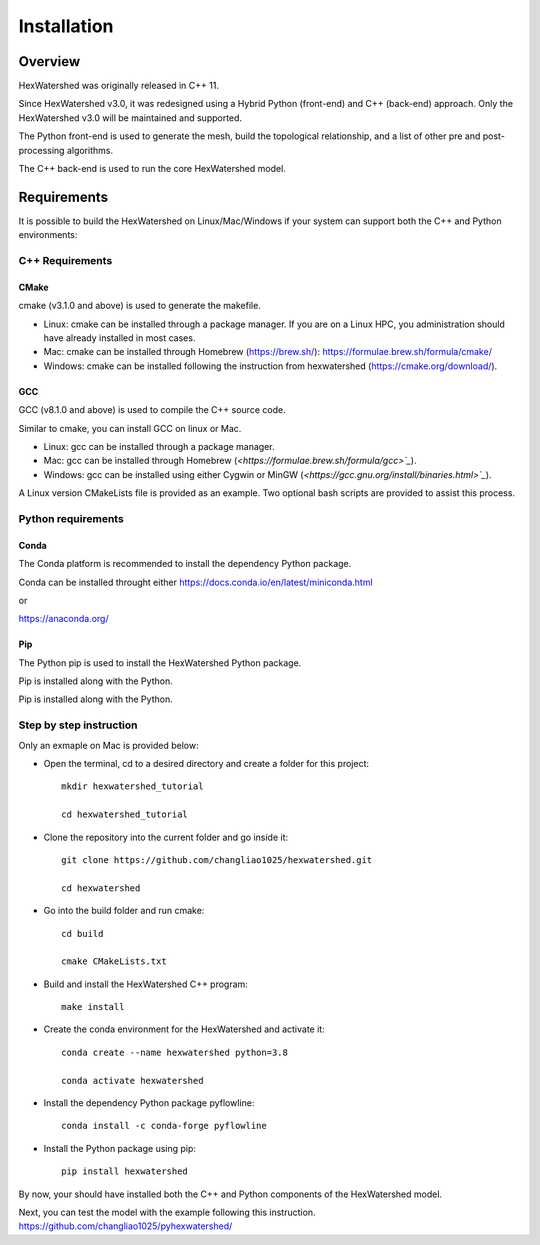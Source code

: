 ############
Installation
############


********
Overview
********



HexWatershed was originally released in C++ 11.

Since HexWatershed v3.0, it was redesigned using a Hybrid Python (front-end) and C++ (back-end) approach. 
Only the HexWatershed v3.0 will be maintained and supported.

The Python front-end is used to generate the mesh, build the topological relationship, and a list of other pre and post-processing algorithms.

The C++ back-end is used to run the core HexWatershed model.

************
Requirements
************

It is possible to build the HexWatershed on Linux/Mac/Windows if your system can support both the C++ and Python environments:

C++ Requirements
################


=====
CMake
=====

cmake (v3.1.0 and above) is used to generate the makefile.

- Linux: cmake can be installed through a package manager. If you are on a Linux HPC, you administration should have already installed in most cases.

- Mac: cmake can be installed through Homebrew (`<https://brew.sh/>`_): `<https://formulae.brew.sh/formula/cmake/>`_

- Windows: cmake can be installed following the instruction from hexwatershed (`<https://cmake.org/download/>`_).


===
GCC
===

GCC (v8.1.0 and above) is used to compile the C++ source code.

Similar to cmake, you can install GCC on linux or Mac.

- Linux: gcc can be installed through a package manager.

- Mac: gcc can be installed through Homebrew (`<https://formulae.brew.sh/formula/gcc>`_`).

- Windows: gcc can be installed using either Cygwin or MinGW (`<https://gcc.gnu.org/install/binaries.html>`_`).

A Linux version CMakeLists file is provided as an example. Two optional bash scripts are provided to assist this process.


Python requirements
###################

=====
Conda
=====

The Conda platform is recommended to install the dependency Python package.

Conda can be installed throught either `<https://docs.conda.io/en/latest/miniconda.html>`_

or 

`<https://anaconda.org/>`_

===
Pip
===

The Python pip is used to install the HexWatershed Python package.

Pip is installed along with the Python.

Step by step instruction 
########################

Only an exmaple on Mac is provided below:

- Open the terminal, cd to a desired directory and create a folder for this project::
    
    mkdir hexwatershed_tutorial

    cd hexwatershed_tutorial

- Clone the repository into the current folder and go inside it::

    git clone https://github.com/changliao1025/hexwatershed.git

    cd hexwatershed
 
- Go into the build folder and run cmake::

    cd build

    cmake CMakeLists.txt  
 
- Build and install the HexWatershed C++ program::

    make install

- Create the conda environment for the HexWatershed and activate it::

    conda create --name hexwatershed python=3.8

    conda activate hexwatershed

- Install the dependency Python package pyflowline::

    conda install -c conda-forge pyflowline

- Install the Python package using pip::

    pip install hexwatershed

By now, your should have installed both the C++ and Python components of the HexWatershed model.

Next, you can test the model with the example following this instruction.
`<https://github.com/changliao1025/pyhexwatershed/>`_


